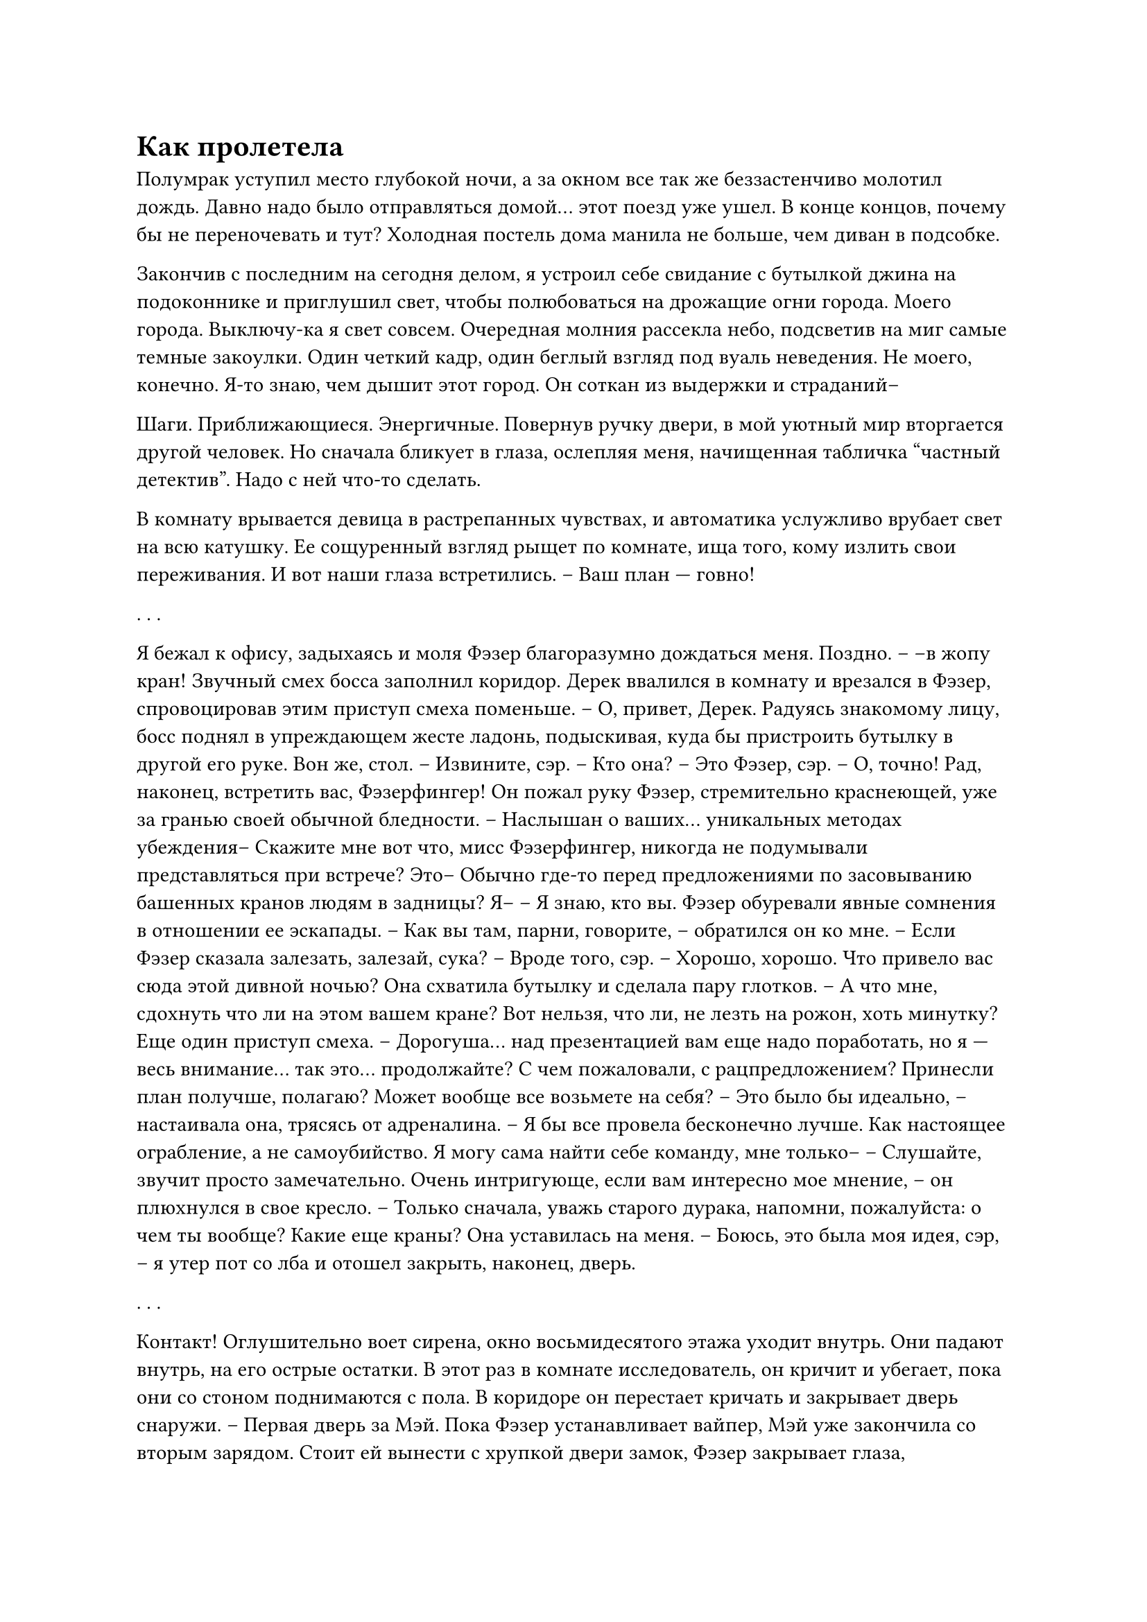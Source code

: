 = Как пролетела
// ltex: language=ru-RU

Полумрак уступил место глубокой ночи,
а за окном все так же беззастенчиво молотил дождь.
Давно надо было отправляться домой... этот поезд уже ушел.
В конце концов, почему бы не переночевать и тут?
Холодная постель дома манила не больше, чем диван в подсобке.

Закончив с последним на сегодня делом,
я устроил себе свидание с бутылкой джина на подоконнике
и приглушил свет, чтобы полюбоваться на дрожащие огни города. Моего города.
Выключу-ка я свет совсем.
Очередная молния рассекла небо, подсветив на миг самые темные закоулки.
Один четкий кадр, один беглый взгляд под вуаль неведения.
Не моего, конечно. Я-то знаю, чем дышит этот город.
Он соткан из выдержки и страданий--

Шаги. Приближающиеся. Энергичные.
Повернув ручку двери, в мой уютный мир вторгается другой человек.
Но сначала бликует в глаза, ослепляя меня,
начищенная табличка "частный детектив".
Надо с ней что-то сделать.

В комнату врывается девица в растрепанных чувствах,
и автоматика услужливо врубает свет на всю катушку.
Ее сощуренный взгляд рыщет по комнате, ища того, кому излить свои переживания.
И вот наши глаза встретились.
-- Ваш план --- говно!

. . .

Я бежал к офису, задыхаясь и моля Фэзер благоразумно дождаться меня. Поздно.
-- --в жопу кран!
Звучный смех босса заполнил коридор.
Дерек ввалился в комнату и врезался в Фэзер,
спровоцировав этим приступ смеха поменьше.
-- О, привет, Дерек.
Радуясь знакомому лицу, босс поднял в упреждающем жесте ладонь,
подыскивая, куда бы пристроить бутылку в другой его руке.
Вон же, стол.
-- Извините, сэр.
-- Кто она?
-- Это Фэзер, сэр.
-- О, точно! Рад, наконец, встретить вас, Фэзерфингер!
Он пожал руку Фэзер,
стремительно краснеющей, уже за гранью своей обычной бледности.
-- Наслышан о ваших... уникальных методах убеждения--
   Скажите мне вот что, мисс Фэзерфингер,
   никогда не подумывали представляться при встрече?
   Это-- Обычно где-то перед предложениями по засовыванию башенных кранов
   людям в задницы? Я--
-- Я знаю, кто вы.
Фэзер обуревали явные сомнения в отношении ее эскапады.
-- Как вы там, парни, говорите, -- обратился он ко мне. --
   Если Фэзер сказала залезать, залезай, сука?
-- Вроде того, сэр.
-- Хорошо, хорошо. Что привело вас сюда этой дивной ночью?
Она схватила бутылку и сделала пару глотков.
-- А что мне, сдохнуть что ли на этом вашем кране?
Вот нельзя, что ли, не лезть на рожон, хоть минутку?
Еще один приступ смеха.
-- Дорогуша... над презентацией вам еще надо поработать,
   но я --- весь внимание... так это... продолжайте?
   С чем пожаловали, с рацпредложением? Принесли план получше, полагаю?
   Может вообще все возьмете на себя?
-- Это было бы идеально, -- настаивала она, трясясь от адреналина. --
   Я бы все провела бесконечно лучше.
   Как настоящее ограбление, а не самоубийство.
   Я могу сама найти себе команду, мне только--
-- Слушайте, звучит просто замечательно.
   Очень интригующе, если вам интересно мое мнение,
   -- он плюхнулся в свое кресло. --
   Только сначала, уважь старого дурака, напомни, пожалуйста:
   о чем ты вообще? Какие еще краны?
Она уставилась на меня.
-- Боюсь, это была моя идея, сэр, --
   я утер пот со лба и отошел закрыть, наконец, дверь.

. . .

Контакт!
Оглушительно воет сирена, окно восьмидесятого этажа уходит внутрь.
Они падают внутрь, на его острые остатки.
В этот раз в комнате исследователь, он кричит и убегает,
пока они со стоном поднимаются с пола.
В коридоре он перестает кричать и закрывает дверь снаружи.
-- Первая дверь за Мэй.
Пока Фэзер устанавливает вайпер, Мэй уже закончила со вторым зарядом.
Стоит ей вынести с хрупкой двери замок,
Фэзер закрывает глаза, подстраиваясь под рой, пропитывающий этаж.
-- Почему просто не взломать их систему?
-- Не могу позволить, чтобы меня ввели в заблуждение.
Они отступают к окну развернуть-свернуть глайдер, неспешно осматривая его.
Выглядит слишком уж невредимым, чтобы это было правдой.
Это все надо перепроверить.

-- Чего вы ждете?
-- Пусть персонал покинет комнату без связи.
Она постучала пальцем по длиннющей комнате, занимавшей с пол-этажа.
С обеих сторон вдоль нее тянулись комнатки поменьше, с окнами.
-- Вы тратите время впустую.
-- Да.
-- Погоди, а где дверь на ту сторону?
-- Ее нет, со стороны залива зона меньшей безопасности.
Она постучала по второй лестнице.
-- Бабах? -- уточнил босс.
-- Бабах.

Наконец, последние двое пробегают мимо них на выход.
Фэзер мчится к массивной двери, Мэй остается устанавливать ловушки.
Еще один, куда более громкий взрыв спустя, Фэзер ведет ее к углу с сейфом,
ставит еще один вайпер, возвращается ко входу,
устанавливать как можно дальше четвертый заряд.
-- То есть, твой план --- пройти насквозь.
-- Ага. Чем проще --- тем лучше, не?
-- Да, наверное... -- в его голосе оставалось сомнение.
Мэй извлекает из сейфа большой брикет,
хватает ближайший экран и прячется под стол.
Четвертый взрыв.
-- А где носит охрану?
-- Вверх бегут. Им нельзя пользоваться лифтом во время тревоги.
-- Да ты угараешь.
Фэзер пробегает сквозь дыру в стене.
Мэй засовывает экран куда-то за тумбочку, хватает брикет и за ней,
на балкон в конце коридора.
-- Если все одно на всем своем--
   Знаю я одного парня, который знает того, кто за десятку тебе
   весь квартал вырубит. Для надежности.
-- Звучит интересно.
Фэзер раскладывает глайдер, Мэй цепляет стропы.
Они влезают на перила и пикируют с бешеной скоростью
по брахистохроне, уходящей далеко в залив.
-- Так, ладно, я понял.
-- Хорошо. Мэй, я вытыкаюсь. Отработай засев и падение одной.
Фэзер отстегнулась и полетела к земле,
оставив Мэй судорожно сражаться с глайдером.

-- И это все лучше... чем именно?
Фэзер оторвалась от своих заметок, подняла голову:
-- Концы в воду? Хватит двоих? Надежная передача? Никаких дебильных кранов?
-- Понятно. Только вы двое...
Взвесив риски, он перебирал пальцами, оценивая ставки.
И ставки были приемлемы. Доходный заказ. И мадмуазель Невменяшка.
-- Окей, почему бы и нет?
   Выглядит со всех сторон сомнительно, но что я в этом смыслю?..
   Передай Дереку, что теперь ты за главную.
Он поднялся пожать ей руку.
Губы Фэзер сложились в маниакальную улыбку.
-- Спасибо. Я вас не подведу.
-- Видишь! Вот так и надо презентовать идеи, Мисс Фэзерфингер!
   А то кран, кран...

. . .

Она прицепила глайдер к кабинке канатки,
зашла внутрь и подсела к своей подельнице:
-- Привет, Мэй. А ты ведь еще моложе, чем притворяешься, да?
Девчушка выразительно кивнула в сторону ближайшей камеры безопасности.
-- Не переживай, я знаю, что с ними делать.
-- Привет, Макс, -- осторожно ответила она. -- Или мне звать тебя Фэзер?
-- Не надо, прошу, -- вздохнула Максин. -- Терпеть не могу это имя.
-- Это же твоя бандитская кличка, не?
   -- Мэй тут же перестало интересовать что угодно кроме нее. --
   Как ты ее заработала?
   Дай угадаю, этот твой шарф?
-- Нет, -- поджала губы Максин.
-- Хм. Твой вес? -- нахмурилась она. -- Неуклюжесть?
-- Это от Фэзерфингер.
-- Фамилия? Я думала--
-- Техника безопасности при обращении с оружием.

Они долго сидели молча.
Максин встала полюбоваться видом на залив и небоскреб,
в который им предстояло вломиться.
Который она уже тысячу раз видела.

-- Как потратишь свою долю? -- попыталась снова завязать разговор Максин.
-- Разве это не плохая примета, обсуждать это до--
-- Пф-ф-ф. Ага. И Бог есть, мы просто улетели в космос и он нас потерял.
Мэй колебалась:
-- А ты?
-- Вторая жизнь мне бы очень не помешала, -- пожала плечами Максин. --
   Где-нибудь далеко-далеко. Может быть, даже в Федерации. А долги подождут.
Мэй вовсю пялилась на нее:
-- Имеет... смысл, -- растерянно моргала она. --
   У меня есть, а то-- да, я буду путешествовать.
-- Класс! Я слышала, теперь можно стать парнем за небольшую совсем доплату.
   Можешь попробовать, посмотреть, вдруг понравится.
   Короткая поездка звучит как самое то...
Мэй не отвечала. Максин забеспокоилась, повернулась к ней.
Не лучший момент ее расстраивать.
Но Мэй не злилась, просто молча пялилась.
-- Все в порядке?
-- Не знай я тебя, решила бы, что издеваешься.
   Я была мальчиком двенадцать лет, Макс. Перед моим прыжком.
-- Окей, -- Максин помолчала. -- И как, так лучше?
-- Нет.
-- А зачем тогда?
-- Женщины на Амстере получают больше, причем не-- ты не знала?
   Мы точно из одной галактики?
Максин решила вообще больше разговоров не заводить.

-- Пора?
-- Нет. Выше. Заткни пока уши.
-- Вот чего ты не кололась, откуда летим. На глазок?
-- На глазок.
-- Хи-хи. На глаз. ОК.

. . .

Контакт!
В реальности тревога сработала, когда они уже грянулись об пол.
В комнате никого.
Мэй отползла со стекла, поднялась и подергала дверь, а она и открылась.
Даже не заперта!
Максин встала за дверь, закрыв глаза, пока ее рой растекался
по практически пустынному этажу.
Мэй спряталась в глубине комнаты, разглядывать глайдер.
Все целое. Невероятно. Все, как в симуляции.
Максин поставила вайпер. Пока все отлично.

Между ними и комнатой без связи --- не души.
Трясущимися руками Мэй старалась совладать с ловушками.
Максин убежала разбираться с дверью.

Взрыв сотряс здание. Оно еще не отгудело, а тут же бахнуло еще раз, послабее.
Мэй сорвалась с места, миновала Макс.
Та стояла за углом с закрытыми глазами и трясла головой.
Странно. Но не конец света. Разве что она не справилась с дверью?

Не. Дверь валялась на полу, нормально.
Короткий коридор --- и перед ней простиралось скорее стрельбище,
чем безликая лаборатория из их симуляций.
Тут свет был свой. Внутри никого.
Что ломать было тоже понятно:
обыкновенный сейф для оружия слева от входа.
Почти приличный био-вся-фигня Стэйнджи, но из дешевых средних.
Не лютый хлам из их бюджетных, но она справится.

Вбежала Максин, остановилась просканировать весь этот тир.
Покрутила второй вайпер и, хмурясь,
медленно прошлась вдоль отделявшей их от залива стены.
Выбрала, почему-то, никакой не угол, а середину.
Остановилась извлечь какой-то гаджет, прижала его к стене;
вздохнула и полезла за самым жирным зарядом.

Не то, чтобы Мэй это все занимало, ей в это время неожиданно везло.
Какую-то минуту спустя, во все ее лицо засияла улыбка.
Еще двадцать секунд, и вот она уже открывает дверцу, а Макс лезет внутрь.
// ltex: enabled=false
Прототип, который их наняли стырить, оказался оружием: громоздким пистолетом,
из разъема в боку которого буквально торчали цветные провода.
Не хватало только гравировки "ПРОТОТИП".
// ltex: enabled=true

Максин взвесила его в руке, ухватила Мэй за запястье и потащила наружу.
Точно, последняя детонация.
Реальные взрывы были вообще не похожи на симуляцию.
Мэй замутило, на нее вдруг накатила волна благодарности к Максин
за то, что она выдрессировала ее работать в полном молчании.
Правило, которое она сама и нарушила секундой позже.
-- А хуй там плавал.
Мэй зашарила в поисках кнопки связи, но так ее и не нажала:
и так было понятно, что не так. Стена выстояла.
Макс пялилась на место взрыва, сжав кулаки и кипя от злости;
казалось, что она сейчас психанет.
Но она опустила руки и спокойно радировала:
-- Мэй, ставь жучка. Я что-нибудь придумаю.
Будто ей было к кому еще обращаться.

Не увидев ни одного экрана, ее пособница принялась переворачивать комнату.
Да быть такого не может.
Никто не будет строить комнату без связи без единого компьютера.
Или вести заметки на телефоне, который потом унесет на обед.
Максин исследовала место, где должен был пролегать их путь на волю.

Наконец-то Мэй нашла не один, а сразу два экрана,
в ящике стола, битком забитом конфетными обертками.
Она триумфально развернулась к Макс...
которая стояла рядом и целилась в стену из прототипа.
-- Алё! Что лучевая пушка ей сде--
-- Дай попробовать.
-- Дура-- голову включи, она рассчитана на стрельбу! Чего ты хочешь--
Она сама осеклась, чтобы поберечь свою надежду выбраться.

Максин вняла голосу разума, наклонила голову, слегка опустила руки.
И тут же улыбнулась следующей идее:
-- Это если не поставить туда заряд!
Она заспешила к стене, и--
Выстрел! Запаниковав, она круто повернулась вправо
и тут же пальнула в ответ из прототипа,
застыв прямо в центре комнаты.
Хорошо освещенной мишенью ровно посреди тира.
-- Ф-ф-фезер!
Ответного огня не было.
-- Что за нахрен!
-- Охранник, -- ответила Максин, продолжая целиться наружу.
-- Сколько--
-- Я и этого не заметила! --
   раздраженно рявкнула она вместо своей обычной отстраненности.
Максин отошла с простреливаемой полосы изучать пистолет в ее руке.
-- И что теперь делать будем?
-- Мэй, выжми все досуха.
-- Есть, -- Мэй сгребла экраны и спряталась за сейфом.
Макс выглянула наружу, побежала ставить на стену еще заряд, обратно ко входу,
затем закрыла глаза, прислушиваясь к сенсорам, которым веры больше не было.
И снова зависла, рассматривая пистолет.

Эта часть была проще сейфа.
Мэй выглянула наружу сама, вернула экраны в ящик.
-- Хорош играться с оружием, Фэзер! Пакуй его и выта--
-- Заткнись! -- сорвалась Максин на упоминание своей клички. --
   Я не хотела в него стрелять! Даже на курок не нажала!
-- Что за херню ты несешь?
Вместо ответа Максин развернулась к непреклонной стене,
медленно спустила курок... и нифига.
Она убрала палец с курка и тут же резко нажала на него снова.
Опять нифига.
-- Видишь! -- она радостно вскинула руки, будто это что-то доказывало.
Но, так как первой жертвой последовавшего за этим выстрела пало освещение,
в этой комнате Мэй больше ничего уже увидеть не довелось.

-- Вытащи! меня! отсюда! дура! тупая!
Максин схватила ее за запястье и потащила наружу.
Широкий, видимо, луч у этого пистолета.
В полумраке тело охранника выглядело довольно равномерно непригодным для
биометрической аутентификации.
Минус еще один путь наружу, каким бы бестолковым он не был.
Максин отстала, повернулась обратно, прицелилась в темноту комнаты
и спустила курок еще раз.
Опять нифига.
-- А ну и хрен с тобой, -- пробормотала она,
   закрыла глаза и снова вернула палец на курок.
Стены затряслись от третьего взрыва.

-- Мэй, уходим, назад.
Они рванули по коридору, в первую комнату.
Макс приставила стул к оконному проему,
Мэй пристегнулась к ее обвязке.
Жаль, что до этого дошло.
Макс разложила снаружи глайдер, подала Мэй руку...
Момент истины.
Макс терпеливо дождалась смены ветра, закрыла глаза и они сиганули вниз,
огибая небоскреб по спирали,
теряя на этом добрых этажей двадцать.
Будто захотели напоследок поближе разглядеть оцепление в их честь.
По плану они должны были пролететь над городом, а не лавировать в нем!
Когда они взяли, наконец, курс на залив, Мэй разрыдалась сквозь смех.
Максин была слишком занята:
взрывала вайперы, паковала умыкнутый прототип и ловила воздушные потоки.
Накрылась ей вся брахистохрона, весь засев;
все, чего она сейчас хотела, это дотянуть до залива и скинуть прототип.

И дотянула-таки.
Да, схалтурила она в итоге знатно.
Вместо так разрекламированного широкого засева
скинула настоящий контейнер вместе с обманками,
так что теперь им пришлось расползаться и прятаться самим.
Но еще минут десять, и извлечение этого добра станет уже проблемой клиента.
Все-таки дело выгорело, план сработал. В общих чертах. В самом главном.
Она чувствовала себя живой.
Позади погоня уперлась в берег.
Весело будет,
если так она заставит город раскошелиться на настоящую береговую охрану.

Макс дотронулась до руки Мэй, и они сложили глайдер в воздухе в последний раз.
Как же, блин, это просто, когда попасть нужно в океан, а не в окно.
